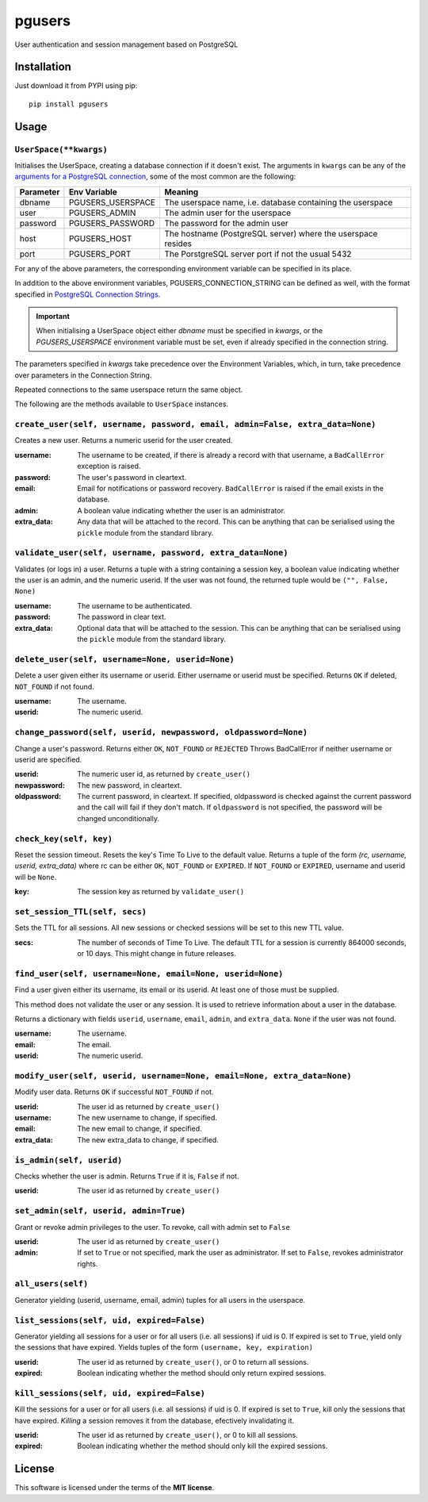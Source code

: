 =======
pgusers
=======

User authentication and session management based on PostgreSQL

Installation
------------

Just download it from PYPI using pip::

    pip install pgusers

Usage
-----

``UserSpace(**kwargs)``
~~~~~~~~~~~~~~~~~~~~~~~
Initialises the UserSpace, creating a database connection if it doesn't exist. The arguments in ``kwargs``
can be any of the `arguments for a PostgreSQL connection`_, some of the most common are the following:

.. _arguments for a PostgreSQL connection: https://www.postgresql.org/docs/current/libpq-connect.html#LIBPQ-PARAMKEYWORDS

+------------+-------------------+--------------------------------------------------------------+
| Parameter  | Env Variable      | Meaning                                                      |
+============+===================+==============================================================+
| dbname     | PGUSERS_USERSPACE | The userspace name, i.e. database containing the userspace   |
+------------+-------------------+--------------------------------------------------------------+
| user       | PGUSERS_ADMIN     | The admin user for the userspace                             |
+------------+-------------------+--------------------------------------------------------------+
| password   | PGUSERS_PASSWORD  | The password for the admin user                              |
+------------+-------------------+--------------------------------------------------------------+
| host       | PGUSERS_HOST      | The hostname (PostgreSQL server) where the userspace resides |
+------------+-------------------+--------------------------------------------------------------+
| port       | PGUSERS_PORT      | The PorstgreSQL server port if not the usual 5432            |
+------------+-------------------+--------------------------------------------------------------+

For any of the above parameters, the corresponding environment variable can be specified in its place.

In addition to the above environment variables, PGUSERS_CONNECTION_STRING can be defined as well, with the format
specified in `PostgreSQL Connection Strings`_.

.. _PostgreSQL Connection Strings: https://www.postgresql.org/docs/current/libpq-connect.html#LIBPQ-CONNSTRING

.. important::
   When initialising a UserSpace object either `dbname` must be specified in `kwargs`, or the `PGUSERS_USERSPACE`
   environment variable must be set, even if already specified in the connection string.

The parameters specified in `kwargs` take precedence over the Environment Variables, which, in turn,
take precedence over parameters in the Connection String.

Repeated connections to the same userspace return the same object.

The following are the methods available to ``UserSpace`` instances.

``create_user(self, username, password, email, admin=False, extra_data=None)``
~~~~~~~~~~~~~~~~~~~~~~~~~~~~~~~~~~~~~~~~~~~~~~~~~~~~~~~~~~~~~~~~~~~~~~~~~~~~~~
Creates a new user. Returns a numeric userid for the user created.

:username:
  The username to be created, if there is already a record with that username, a ``BadCallError`` exception is raised.
:password:
  The user's password in cleartext.
:email:
  Email for notifications or password recovery. ``BadCallError`` is raised if the email exists in the database.
:admin:
  A boolean value indicating whether the user is an administrator.
:extra_data:
  Any data that will be attached to the record. This can be anything that can be serialised using the ``pickle``  module from the standard library.


``validate_user(self, username, password, extra_data=None)``
~~~~~~~~~~~~~~~~~~~~~~~~~~~~~~~~~~~~~~~~~~~~~~~~~~~~~~~~~~~~
Validates (or logs in) a user. Returns a tuple with a string
containing a session key, a boolean value indicating whether the user is
an admin, and the numeric userid. If the user was not found, the returned
tuple would be ``("", False, None)``

:username:
  The username to be authenticated.
:password:
  The password in clear text.
:extra_data:
  Optional data that will be attached to the session. This can be anything that can be serialised using the ``pickle`` module from the standard library.


``delete_user(self, username=None, userid=None)``
~~~~~~~~~~~~~~~~~~~~~~~~~~~~~~~~~~~~~~~~~~~~~~~~~
Delete a user given either its username or userid. Either username or userid
must be specified. Returns ``OK`` if deleted, ``NOT_FOUND`` if not found.

:username:
    The username.
:userid:
  The numeric userid.

``change_password(self, userid, newpassword, oldpassword=None)``
~~~~~~~~~~~~~~~~~~~~~~~~~~~~~~~~~~~~~~~~~~~~~~~~~~~~~~~~~~~~~~~~
Change a user's password. Returns either ``OK``, ``NOT_FOUND`` or ``REJECTED``
Throws BadCallError if neither username or userid are specified.

:userid:
  The numeric user id, as returned by ``create_user()``
:newpassword:
  The new password, in cleartext.
:oldpassword:
  The current password, in cleartext. If specified, oldpassword is checked against the current password and the call will fail if they don't match. If ``oldpassword`` is not specified, the password will be changed unconditionally.

``check_key(self, key)``
~~~~~~~~~~~~~~~~~~~~~~~~
Reset the session timeout. Resets the key's Time To Live to the default value.
Returns a tuple of the form *(rc, username, userid, extra_data)* where rc
can be either ``OK``, ``NOT_FOUND`` or ``EXPIRED``. If ``NOT_FOUND`` or ``EXPIRED``, username
and userid will be ``None``.

:key:
  The session key as returned by ``validate_user()``

``set_session_TTL(self, secs)``
~~~~~~~~~~~~~~~~~~~~~~~~~~~~~~~
Sets the TTL for all sessions. All new sessions or checked sessions will
be set to this new TTL value.

:secs:
  The number of seconds of Time To Live. The default TTL for a session is currently 864000 seconds, or 10 days. This might change in future releases.


``find_user(self, username=None, email=None, userid=None)``
~~~~~~~~~~~~~~~~~~~~~~~~~~~~~~~~~~~~~~~~~~~~~~~~~~~~~~~~~~~
Find a user given either its username, its email or its userid. At least
one of those must be supplied.

This method
does not validate the user or any session. It is used to retrieve information
about a user in the database.

Returns a dictionary with fields ``userid``, ``username``, ``email``, ``admin``,
and ``extra_data``. ``None`` if the user was not found.

:username:
  The username.
:email:
  The email.
:userid:
  The numeric userid.

``modify_user(self, userid, username=None, email=None, extra_data=None)``
~~~~~~~~~~~~~~~~~~~~~~~~~~~~~~~~~~~~~~~~~~~~~~~~~~~~~~~~~~~~~~~~~~~~~~~~~
Modify user data. Returns ``OK`` if successful ``NOT_FOUND`` if not.

:userid:
  The user id as returned by ``create_user()``
:username:
  The new username to change, if specified.
:email:
  The new email to change, if specified.
:extra_data:
  The new extra_data to change, if specified.

``is_admin(self, userid)``
~~~~~~~~~~~~~~~~~~~~~~~~~~
Checks whether the user is admin. Returns ``True`` if it is, ``False`` if not.

:userid:
  The user id as returned by ``create_user()``

``set_admin(self, userid, admin=True)``
~~~~~~~~~~~~~~~~~~~~~~~~~~~~~~~~~~~~~~~
Grant or revoke admin privileges to the user. To revoke, call with admin set to ``False``

:userid:
  The user id as returned by ``create_user()``
:admin:
  If set to ``True`` or not specified, mark the user as administrator. If set to ``False``, revokes administrator rights.

``all_users(self)``
~~~~~~~~~~~~~~~~~~~
Generator yielding (userid, username, email, admin) tuples for all users
in the userspace.

``list_sessions(self, uid, expired=False)``
~~~~~~~~~~~~~~~~~~~~~~~~~~~~~~~~~~~~~~~~~~~
Generator yielding all sessions for a user or for all users (i.e. all sessions) if uid is 0. If
expired is set to ``True``, yield only the sessions that have expired.
Yields tuples of the form ``(username, key, expiration)``

:userid:
  The user id as returned by ``create_user()``, or 0 to return all sessions.
:expired:
  Boolean indicating whether the method should only return expired sessions.

``kill_sessions(self, uid, expired=False)``
~~~~~~~~~~~~~~~~~~~~~~~~~~~~~~~~~~~~~~~~~~~
Kill the sessions for a user or for all users (i.e. all sessions) if uid is 0. If
expired is set to ``True``, kill only the sessions that have expired. *Killing* a
session removes it from the database, efectively invalidating it.


:userid:
  The user id as returned by ``create_user()``, or 0 to kill all sessions.
:expired:
  Boolean indicating whether the method should only kill the expired sessions.

License
-------
This software is licensed under the terms of the **MIT license**.
